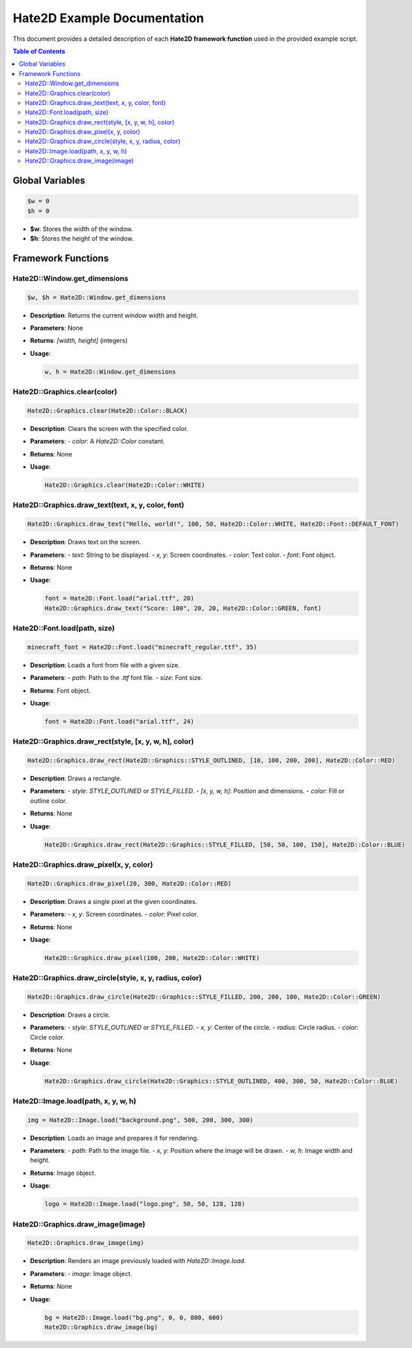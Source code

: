 .. _hate2d_example:

==========================
Hate2D Example Documentation
==========================

This document provides a detailed description of each **Hate2D framework function** used in the provided example script.

.. contents:: Table of Contents
   :depth: 2

Global Variables
================

.. code-block:: ruby

   $w = 0    
   $h = 0

- **$w**: Stores the width of the window.
- **$h**: Stores the height of the window.

Framework Functions
===================

Hate2D::Window.get_dimensions
-----------------------------

.. code-block:: ruby

   $w, $h = Hate2D::Window.get_dimensions

- **Description**: Returns the current window width and height.
- **Parameters**: None
- **Returns**: `[width, height]` (integers)
- **Usage**:

  .. code-block:: ruby

     w, h = Hate2D::Window.get_dimensions


Hate2D::Graphics.clear(color)
-----------------------------

.. code-block:: ruby

   Hate2D::Graphics.clear(Hate2D::Color::BLACK)

- **Description**: Clears the screen with the specified color.
- **Parameters**:
  - `color`: A `Hate2D::Color` constant.
- **Returns**: None
- **Usage**:

  .. code-block:: ruby

     Hate2D::Graphics.clear(Hate2D::Color::WHITE)


Hate2D::Graphics.draw_text(text, x, y, color, font)
--------------------------------------------------

.. code-block:: ruby

   Hate2D::Graphics.draw_text("Hello, world!", 100, 50, Hate2D::Color::WHITE, Hate2D::Font::DEFAULT_FONT)

- **Description**: Draws text on the screen.
- **Parameters**:
  - `text`: String to be displayed.
  - `x, y`: Screen coordinates.
  - `color`: Text color.
  - `font`: Font object.
- **Returns**: None
- **Usage**:

  .. code-block:: ruby

     font = Hate2D::Font.load("arial.ttf", 20)
     Hate2D::Graphics.draw_text("Score: 100", 20, 20, Hate2D::Color::GREEN, font)


Hate2D::Font.load(path, size)
-----------------------------

.. code-block:: ruby

   minecraft_font = Hate2D::Font.load("minecraft_regular.ttf", 35)

- **Description**: Loads a font from file with a given size.
- **Parameters**:
  - `path`: Path to the `.ttf` font file.
  - `size`: Font size.
- **Returns**: Font object.
- **Usage**:

  .. code-block:: ruby

     font = Hate2D::Font.load("arial.ttf", 24)


Hate2D::Graphics.draw_rect(style, [x, y, w, h], color)
------------------------------------------------------

.. code-block:: ruby

   Hate2D::Graphics.draw_rect(Hate2D::Graphics::STYLE_OUTLINED, [10, 100, 200, 200], Hate2D::Color::RED)

- **Description**: Draws a rectangle.
- **Parameters**:
  - `style`: `STYLE_OUTLINED` or `STYLE_FILLED`.
  - `[x, y, w, h]`: Position and dimensions.
  - `color`: Fill or outline color.
- **Returns**: None
- **Usage**:

  .. code-block:: ruby

     Hate2D::Graphics.draw_rect(Hate2D::Graphics::STYLE_FILLED, [50, 50, 100, 150], Hate2D::Color::BLUE)


Hate2D::Graphics.draw_pixel(x, y, color)
---------------------------------------

.. code-block:: ruby

   Hate2D::Graphics.draw_pixel(20, 300, Hate2D::Color::RED)

- **Description**: Draws a single pixel at the given coordinates.
- **Parameters**:
  - `x, y`: Screen coordinates.
  - `color`: Pixel color.
- **Returns**: None
- **Usage**:

  .. code-block:: ruby

     Hate2D::Graphics.draw_pixel(100, 200, Hate2D::Color::WHITE)


Hate2D::Graphics.draw_circle(style, x, y, radius, color)
-------------------------------------------------------

.. code-block:: ruby

   Hate2D::Graphics.draw_circle(Hate2D::Graphics::STYLE_FILLED, 200, 200, 100, Hate2D::Color::GREEN)

- **Description**: Draws a circle.
- **Parameters**:
  - `style`: `STYLE_OUTLINED` or `STYLE_FILLED`.
  - `x, y`: Center of the circle.
  - `radius`: Circle radius.
  - `color`: Circle color.
- **Returns**: None
- **Usage**:

  .. code-block:: ruby

     Hate2D::Graphics.draw_circle(Hate2D::Graphics::STYLE_OUTLINED, 400, 300, 50, Hate2D::Color::BLUE)


Hate2D::Image.load(path, x, y, w, h)
-----------------------------------

.. code-block:: ruby

   img = Hate2D::Image.load("background.png", 500, 200, 300, 300)

- **Description**: Loads an image and prepares it for rendering.
- **Parameters**:
  - `path`: Path to the image file.
  - `x, y`: Position where the image will be drawn.
  - `w, h`: Image width and height.
- **Returns**: Image object.
- **Usage**:

  .. code-block:: ruby

     logo = Hate2D::Image.load("logo.png", 50, 50, 128, 128)


Hate2D::Graphics.draw_image(image)
---------------------------------

.. code-block:: ruby

   Hate2D::Graphics.draw_image(img)

- **Description**: Renders an image previously loaded with `Hate2D::Image.load`.
- **Parameters**:
  - `image`: Image object.
- **Returns**: None
- **Usage**:

  .. code-block:: ruby

     bg = Hate2D::Image.load("bg.png", 0, 0, 800, 600)
     Hate2D::Graphics.draw_image(bg)